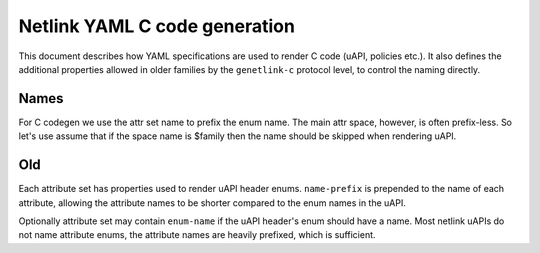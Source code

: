 .. SPDX-License-Identifier: BSD-3-Clause

==============================
Netlink YAML C code generation
==============================

This document describes how YAML specifications are used to render
C code (uAPI, policies etc.). It also defines the additional properties
allowed in older families by the ``genetlink-c`` protocol level, to
control the naming directly.

Names
=====

For C codegen we use the attr set name to prefix the enum name.                 
The main attr space, however, is often prefix-less. So let's                    
use assume that if the space name is $family then the name should               
be skipped when rendering uAPI.  

Old
===

Each attribute set has properties used to render uAPI header enums. ``name-prefix``
is prepended to the name of each attribute, allowing the attribute names to be shorter
compared to the enum names in the uAPI.

Optionally attribute set may contain ``enum-name`` if the uAPI header's enum should
have a name. Most netlink uAPIs do not name attribute enums, the attribute names are
heavily prefixed, which is sufficient.

